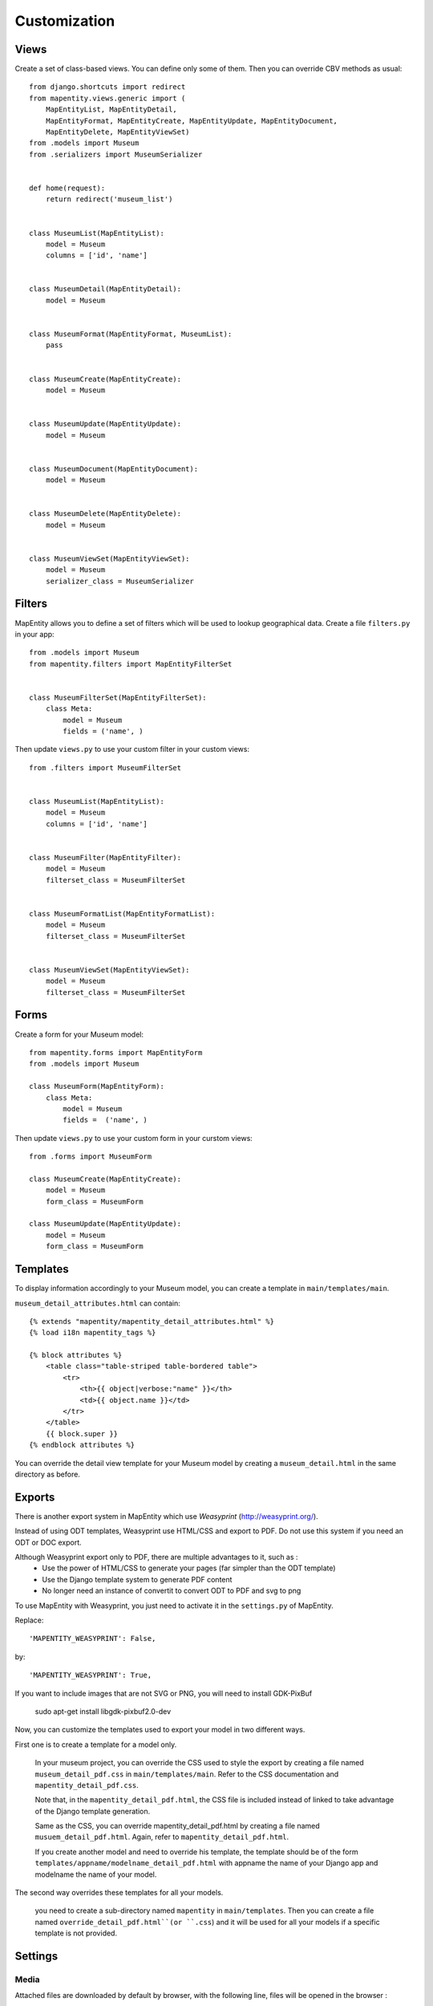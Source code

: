 Customization
=============


Views
-----

Create a set of class-based views. You can define only some of them. Then you
can override CBV methods as usual::


    from django.shortcuts import redirect
    from mapentity.views.generic import (
        MapEntityList, MapEntityDetail,
        MapEntityFormat, MapEntityCreate, MapEntityUpdate, MapEntityDocument,
        MapEntityDelete, MapEntityViewSet)
    from .models import Museum
    from .serializers import MuseumSerializer


    def home(request):
        return redirect('museum_list')


    class MuseumList(MapEntityList):
        model = Museum
        columns = ['id', 'name']


    class MuseumDetail(MapEntityDetail):
        model = Museum


    class MuseumFormat(MapEntityFormat, MuseumList):
        pass


    class MuseumCreate(MapEntityCreate):
        model = Museum


    class MuseumUpdate(MapEntityUpdate):
        model = Museum


    class MuseumDocument(MapEntityDocument):
        model = Museum


    class MuseumDelete(MapEntityDelete):
        model = Museum


    class MuseumViewSet(MapEntityViewSet):
        model = Museum
        serializer_class = MuseumSerializer



Filters
-------

MapEntity allows you to define a set of filters which will be used to lookup
geographical data. Create a file ``filters.py`` in your app::

    from .models import Museum
    from mapentity.filters import MapEntityFilterSet


    class MuseumFilterSet(MapEntityFilterSet):
        class Meta:
            model = Museum
            fields = ('name', )


Then update ``views.py`` to use your custom filter in your custom views::

    from .filters import MuseumFilterSet


    class MuseumList(MapEntityList):
        model = Museum
        columns = ['id', 'name']


    class MuseumFilter(MapEntityFilter):
        model = Museum
        filterset_class = MuseumFilterSet


    class MuseumFormatList(MapEntityFormatList):
        model = Museum
        filterset_class = MuseumFilterSet


    class MuseumViewSet(MapEntityViewSet):
        model = Museum
        filterset_class = MuseumFilterSet



Forms
-----

Create a form for your Museum model::

    from mapentity.forms import MapEntityForm
    from .models import Museum

    class MuseumForm(MapEntityForm):
        class Meta:
            model = Museum
            fields =  ('name', )


Then update ``views.py`` to use your custom form in your curstom views::

    from .forms import MuseumForm

    class MuseumCreate(MapEntityCreate):
        model = Museum
        form_class = MuseumForm

    class MuseumUpdate(MapEntityUpdate):
        model = Museum
        form_class = MuseumForm


Templates
---------

To display information accordingly to your Museum model, you can create a template in ``main/templates/main``.


``museum_detail_attributes.html`` can contain::

    {% extends "mapentity/mapentity_detail_attributes.html" %}
    {% load i18n mapentity_tags %}

    {% block attributes %}
        <table class="table-striped table-bordered table">
            <tr>
                <th>{{ object|verbose:"name" }}</th>
                <td>{{ object.name }}</td>
            </tr>
        </table>
        {{ block.super }}
    {% endblock attributes %}

You can override the detail view template for your Museum model by creating a ``museum_detail.html`` in the same directory as before.

Exports
---------

There is another export system in MapEntity which use `Weasyprint` (http://weasyprint.org/).

Instead of using ODT templates, Weasyprint use HTML/CSS and export to PDF.
Do not use this system if you need an ODT or DOC export.

Although Weasyprint export only to PDF, there are multiple advantages to it, such as :
    - Use the power of HTML/CSS to generate your pages (far simpler than the ODT template)
    - Use the Django template system to generate PDF content
    - No longer need an instance of convertit to convert ODT to PDF and svg to png

To use MapEntity with Weasyprint, you just need to activate it in the ``settings.py`` of MapEntity.

Replace::

    'MAPENTITY_WEASYPRINT': False,

by::

    'MAPENTITY_WEASYPRINT': True,


If you want to include images that are not SVG or PNG, you will need to install GDK-PixBuf

    sudo apt-get install libgdk-pixbuf2.0-dev


Now, you can customize the templates used to export your model in two different ways.

First one is to create a template for a model only.

    In your museum project, you can override the CSS used to style the export by creating a file named ``museum_detail_pdf.css`` in ``main/templates/main``.
    Refer to the CSS documentation and ``mapentity_detail_pdf.css``.

    Note that, in the ``mapentity_detail_pdf.html``, the CSS file is included instead of linked to take advantage of the Django template generation.

    Same as the CSS, you can override mapentity_detail_pdf.html by creating a file named ``musuem_detail_pdf.html``.
    Again, refer to ``mapentity_detail_pdf.html``.

    If you create another model and need to override his template, the template should be of the form ``templates/appname/modelname_detail_pdf.html`` with appname the name of your Django app and modelname the name of your model.

The second way overrides these templates for all your models.

    you need to create a sub-directory named ``mapentity`` in ``main/templates``.
    Then you can create a file named ``override_detail_pdf.html``(or ``.css``) and it will be used for all your models if a specific template is not provided.


Settings
-----------

Media
'''''

Attached files are downloaded by default by browser, with the following line,
files will be opened in the browser :

.. code-block:: python

    MAPENTITY_CONFIG['SERVE_MEDIA_AS_ATTACHMENT'] = False


Paperclip medias (under ``/paperclip/<app>_<model>/<pk>/<name>.**``) are protected by mapentity.
We use easy_thumbnail to generate thumbnails of pictures.
These files are generated with a new name with all the characteristics of the thumbnail generated (crop or not, width, height, etc...).
These files need to be protected as the parent picture. We use a regex to find the parent's picture and all the permissions on this picture.

You can change the regex, for example if you need to add other behaviour with easy_thumbnail :

.. code-block:: python

    MAPENTITY_CONFIG['REGEX_PATH_ATTACHMENTS'] = r'\.\d+x\d+_q\d+(_crop)?\.(jpg|png|jpeg|bmp|webp)$'


Maps
''''

All layers colors can be customized from the settings.
See `Leaflet reference <http://leafletjs.com/reference.html#path>`_ for vectorial
layer style.

The styles are loaded in leaflet map in js and can be use with window.SETTINGS.map.styles


.. code-block:: python

    MAPENTITY_CONFIG['MAP_STYLES'][key] = {'color': 'red', 'weight': 5}

Or change just one parameter (the opacity for example) :

.. code-block:: python

    MAPENTITY_CONFIG['MAP_STYLES'][key]['opacity'] = 0.8


Edition
'''''''

For rich text fields, it is possible to indicate a max number of characters on a specified field (spaces included).  
A help message will be added, and color of TinyMCE status bar and border will be colored in red when max number of characters reached.

.. code-block:: python

    MAPENTITY_CONFIG['MAX_CHARACTERS_BY_FIELD'] = { 
        "tourism_touristicevent": [{'field': 'description_teaser_fr', 'value': 50}, {'field': 'accessibility_fr', 'value': 25}],
        "trekking_trek": [{'field': 'description_teaser_fr', 'value': 150}],
    }
